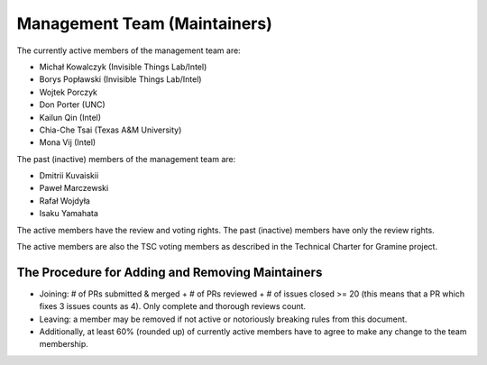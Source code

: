 Management Team (Maintainers)
=============================

The currently active members of the management team are:

* Michał Kowalczyk (Invisible Things Lab/Intel)
* Borys Popławski (Invisible Things Lab/Intel)
* Wojtek Porczyk
* Don Porter (UNC)
* Kailun Qin (Intel)
* Chia-Che Tsai (Texas A&M University)
* Mona Vij (Intel)

The past (inactive) members of the management team are:

* Dmitrii Kuvaiskii
* Paweł Marczewski
* Rafał Wojdyła
* Isaku Yamahata

The active members have the review and voting rights. The past (inactive)
members have only the review rights.

The active members are also the TSC voting members as described in the Technical
Charter for Gramine project.

The Procedure for Adding and Removing Maintainers
-------------------------------------------------

+ Joining: # of PRs submitted & merged + # of PRs reviewed + # of issues closed
  >= 20 (this means that a PR which fixes 3 issues counts as 4). Only complete
  and thorough reviews count.
+ Leaving: a member may be removed if not active or notoriously breaking rules
  from this document.
+ Additionally, at least 60% (rounded up) of currently active members have to
  agree to make any change to the team membership.
